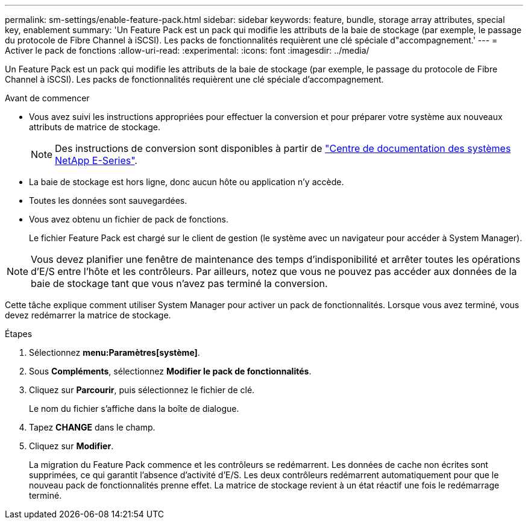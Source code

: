 ---
permalink: sm-settings/enable-feature-pack.html 
sidebar: sidebar 
keywords: feature, bundle, storage array attributes, special key, enablement 
summary: 'Un Feature Pack est un pack qui modifie les attributs de la baie de stockage (par exemple, le passage du protocole de Fibre Channel à iSCSI). Les packs de fonctionnalités requièrent une clé spéciale d"accompagnement.' 
---
= Activer le pack de fonctions
:allow-uri-read: 
:experimental: 
:icons: font
:imagesdir: ../media/


[role="lead"]
Un Feature Pack est un pack qui modifie les attributs de la baie de stockage (par exemple, le passage du protocole de Fibre Channel à iSCSI). Les packs de fonctionnalités requièrent une clé spéciale d'accompagnement.

.Avant de commencer
* Vous avez suivi les instructions appropriées pour effectuer la conversion et pour préparer votre système aux nouveaux attributs de matrice de stockage.
+
[NOTE]
====
Des instructions de conversion sont disponibles à partir de http://mysupport.netapp.com/info/web/ECMP1658252.html["Centre de documentation des systèmes NetApp E-Series"^].

====
* La baie de stockage est hors ligne, donc aucun hôte ou application n'y accède.
* Toutes les données sont sauvegardées.
* Vous avez obtenu un fichier de pack de fonctions.
+
Le fichier Feature Pack est chargé sur le client de gestion (le système avec un navigateur pour accéder à System Manager).



[NOTE]
====
Vous devez planifier une fenêtre de maintenance des temps d'indisponibilité et arrêter toutes les opérations d'E/S entre l'hôte et les contrôleurs. Par ailleurs, notez que vous ne pouvez pas accéder aux données de la baie de stockage tant que vous n'avez pas terminé la conversion.

====
Cette tâche explique comment utiliser System Manager pour activer un pack de fonctionnalités. Lorsque vous avez terminé, vous devez redémarrer la matrice de stockage.

.Étapes
. Sélectionnez *menu:Paramètres[système]*.
. Sous *Compléments*, sélectionnez *Modifier le pack de fonctionnalités*.
. Cliquez sur *Parcourir*, puis sélectionnez le fichier de clé.
+
Le nom du fichier s'affiche dans la boîte de dialogue.

. Tapez *CHANGE* dans le champ.
. Cliquez sur *Modifier*.
+
La migration du Feature Pack commence et les contrôleurs se redémarrent. Les données de cache non écrites sont supprimées, ce qui garantit l'absence d'activité d'E/S. Les deux contrôleurs redémarrent automatiquement pour que le nouveau pack de fonctionnalités prenne effet. La matrice de stockage revient à un état réactif une fois le redémarrage terminé.


